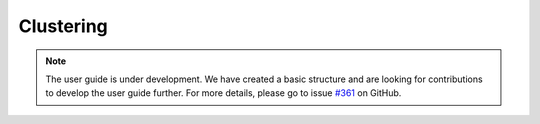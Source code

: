 .. _user_guide_clustering:

Clustering
==========

.. note::

    The user guide is under development. We have created a basic
    structure and are looking for contributions to develop the user guide
    further. For more details, please go to issue `#361 <https://github
    .com/sktime/sktime/issues/361>`_ on GitHub.
